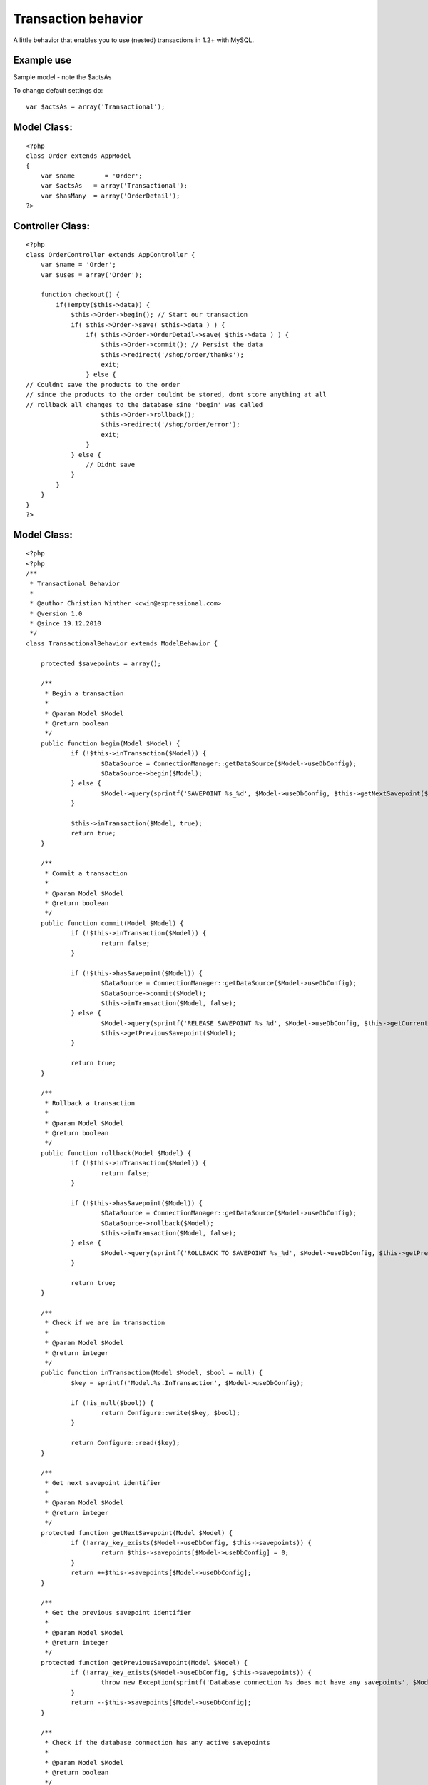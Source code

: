 Transaction behavior
====================

A little behavior that enables you to use (nested) transactions in
1.2+ with MySQL.


Example use
```````````
Sample model - note the $actsAs

To change default settings do:

::

    
    var $actsAs = array('Transactional');


Model Class:
````````````

::

    <?php 
    class Order extends AppModel
    {
        var $name	 = 'Order';
        var $actsAs   = array('Transactional');
        var $hasMany  = array('OrderDetail');
    ?>



Controller Class:
`````````````````

::

    <?php 
    class OrderController extends AppController {
        var $name = 'Order';
        var $uses = array('Order');
    
        function checkout() {
            if(!empty($this->data)) {
                $this->Order->begin(); // Start our transaction
                if( $this->Order->save( $this->data ) ) {
                    if( $this->Order->OrderDetail->save( $this->data ) ) {
                        $this->Order->commit(); // Persist the data
                        $this->redirect('/shop/order/thanks');
                        exit;    
                    } else { 
    // Couldnt save the products to the order
    // since the products to the order couldnt be stored, dont store anything at all
    // rollback all changes to the database sine 'begin' was called
                        $this->Order->rollback(); 
                        $this->redirect('/shop/order/error');
                        exit;
                    }
                } else { 
                    // Didnt save
                }
            }
        }
    }
    ?>



Model Class:
````````````

::

    <?php 
    <?php
    /**
     * Transactional Behavior
     *
     * @author Christian Winther <cwin@expressional.com>
     * @version 1.0
     * @since 19.12.2010
     */
    class TransactionalBehavior extends ModelBehavior {
    
    	protected $savepoints = array();
    
    	/**
    	 * Begin a transaction
    	 *
    	 * @param Model $Model
    	 * @return boolean
    	 */
    	public function begin(Model $Model) {
    		if (!$this->inTransaction($Model)) {
    			$DataSource = ConnectionManager::getDataSource($Model->useDbConfig);
    			$DataSource->begin($Model);
    		} else {
    			$Model->query(sprintf('SAVEPOINT %s_%d', $Model->useDbConfig, $this->getNextSavepoint($Model)));
    		}
    
    		$this->inTransaction($Model, true);
    		return true;
    	}
    
    	/**
    	 * Commit a transaction
    	 *
    	 * @param Model $Model
    	 * @return boolean
    	 */
    	public function commit(Model $Model) {
    		if (!$this->inTransaction($Model)) {
    			return false;
    		}
    
    		if (!$this->hasSavepoint($Model)) {
    			$DataSource = ConnectionManager::getDataSource($Model->useDbConfig);
    			$DataSource->commit($Model);
    			$this->inTransaction($Model, false);
    		} else {
    			$Model->query(sprintf('RELEASE SAVEPOINT %s_%d', $Model->useDbConfig, $this->getCurrentSavepoint($Model)));
    			$this->getPreviousSavepoint($Model);
    		}
    
    		return true;
    	}
    
    	/**
    	 * Rollback a transaction
    	 *
    	 * @param Model $Model
    	 * @return boolean
    	 */
    	public function rollback(Model $Model) {
    		if (!$this->inTransaction($Model)) {
    			return false;
    		}
    
    		if (!$this->hasSavepoint($Model)) {
    			$DataSource = ConnectionManager::getDataSource($Model->useDbConfig);
    			$DataSource->rollback($Model);
    			$this->inTransaction($Model, false);
    		} else {
    			$Model->query(sprintf('ROLLBACK TO SAVEPOINT %s_%d', $Model->useDbConfig, $this->getPreviousSavepoint($Model)));
    		}
    
    		return true;
    	}
    
    	/**
    	 * Check if we are in transaction
    	 *
    	 * @param Model $Model
    	 * @return integer
    	 */
    	public function inTransaction(Model $Model, $bool = null) {
    		$key = sprintf('Model.%s.InTransaction', $Model->useDbConfig);
    
    		if (!is_null($bool)) {
    			return Configure::write($key, $bool);
    		}
    
    		return Configure::read($key);
    	}
    
    	/**
    	 * Get next savepoint identifier
    	 *
    	 * @param Model $Model
    	 * @return integer
    	 */
    	protected function getNextSavepoint(Model $Model) {
    		if (!array_key_exists($Model->useDbConfig, $this->savepoints)) {
    			return $this->savepoints[$Model->useDbConfig] = 0;
    		}
    		return ++$this->savepoints[$Model->useDbConfig];
    	}
    
    	/**
    	 * Get the previous savepoint identifier
    	 *
    	 * @param Model $Model
    	 * @return integer
    	 */
    	protected function getPreviousSavepoint(Model $Model) {
    		if (!array_key_exists($Model->useDbConfig, $this->savepoints)) {
    			throw new Exception(sprintf('Database connection %s does not have any savepoints', $Model->useDbConfig));
    		}
    		return --$this->savepoints[$Model->useDbConfig];
    	}
    
    	/**
    	 * Check if the database connection has any active savepoints
    	 *
    	 * @param Model $Model
    	 * @return boolean
    	 */
    	protected function hasSavepoint(Model $Model) {
    		if (!array_key_exists($Model->useDbConfig, $this->savepoints)) {
    			return false;
    		}
    		return $this->savepoints[$Model->useDbConfig] > 0;
    	}
    
    	/**
    	 * Get the current savepoint identifier
    	 *
    	 * @param Model $Model
    	 * @return integer
    	 */
    	protected function getCurrentSavepoint(Model $Model) {
    		if (!array_key_exists($Model->useDbConfig, $this->savepoints)) {
    			throw new Exception(sprintf('Database connection %s does not have any savepoints', $Model->useDbConfig));
    		}
    		return $this->savepoints[$Model->useDbConfig];
    	}
    }
    ?>



.. author:: Jippi
.. categories:: articles, behaviors
.. tags:: actsas,transaction,behavior,rollback,unlock,transaction
behavior,commit,lock,Behaviors

